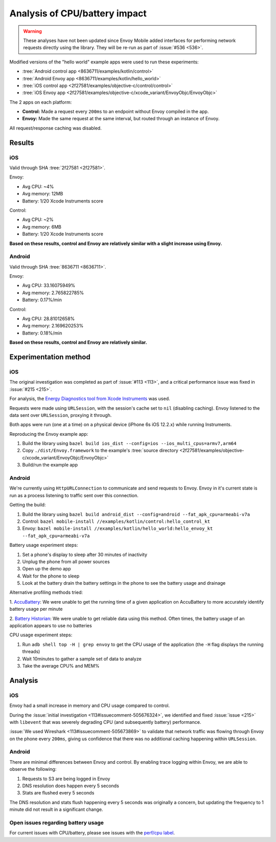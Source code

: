 .. _dev_performance_cpu_battery:

Analysis of CPU/battery impact
==============================

.. warning::

  These analyses have not been updated since Envoy Mobile added interfaces for performing
  network requests directly using the library. They will be re-run as part of :issue:`#536 <536>`.

Modified versions of the "hello world" example apps were used to run these experiments:

- :tree:`Android control app <8636711/examples/kotlin/control>`
- :tree:`Android Envoy app <8636711/examples/kotlin/hello_world>`
- :tree:`iOS control app <2f27581/examples/objective-c/control/control>`
- :tree:`iOS Envoy app <2f27581/examples/objective-c/xcode_variant/EnvoyObjc/EnvoyObjc>`

The 2 apps on each platform:

- **Control:** Made a request every ``200ms`` to an endpoint without Envoy compiled in the app.
- **Envoy:** Made the same request at the same interval, but routed through an instance of Envoy.

All request/response caching was disabled.

Results
~~~~~~~

iOS
---

Valid through SHA :tree:`2f27581 <2f27581>`.

Envoy:

- Avg CPU: ~4%
- Avg memory: 12MB
- Battery: 1/20 Xcode Instruments score

Control:

- Avg CPU: ~2%
- Avg memory: 6MB
- Battery: 1/20 Xcode Instruments score

**Based on these results, control and Envoy are relatively similar with a slight increase using Envoy.**

Android
-------

Valid through SHA :tree:`8636711 <8636711>`.

Envoy:

- Avg CPU: 33.16075949%
- Avg memory: 2.765822785%
- Battery: 0.17%/min

Control:

- Avg CPU: 28.81012658%
- Avg memory: 2.169620253%
- Battery: 0.18%/min

**Based on these results, control and Envoy are relatively similar.**

Experimentation method
~~~~~~~~~~~~~~~~~~~~~~

iOS
---

The original investigation was completed as part of :issue:`#113 <113>`,
and a critical performance issue was fixed in :issue:`#215 <215>`.

For analysis, the `Energy Diagnostics tool from Xcode Instruments <https://developer.apple.com/library/archive/documentation/Performance/Conceptual/EnergyGuide-iOS/MonitorEnergyWithInstruments.html>`_
was used.

Requests were made using ``URLSession``, with the session's cache set to ``nil`` (disabling caching).
Envoy listened to the data sent over ``URLSession``, proxying it through.

Both apps were run (one at a time) on a physical device (iPhone 6s iOS 12.2.x) while running Instruments.

Reproducing the Envoy example app:

1. Build the library using ``bazel build ios_dist --config=ios --ios_multi_cpus=armv7,arm64``
2. Copy ``./dist/Envoy.framework`` to the example's :tree:`source directory <2f27581/examples/objective-c/xcode_variant/EnvoyObjc/EnvoyObjc>`
3. Build/run the example app

Android
-------

We're currently using ``HttpURLConnection`` to communicate and send requests to Envoy. Envoy in it's current state is run as
a process listening to traffic sent over this connection.

Getting the build:

1. Build the library using ``bazel build android_dist --config=android --fat_apk_cpu=armeabi-v7a``
2. Control: ``bazel mobile-install //examples/kotlin/control:hello_control_kt``
3. Envoy: ``bazel mobile-install //examples/kotlin/hello_world:hello_envoy_kt --fat_apk_cpu=armeabi-v7a``

Battery usage experiment steps:

1. Set a phone's display to sleep after 30 minutes of inactivity
2. Unplug the phone from all power sources
3. Open up the demo app
4. Wait for the phone to sleep
5. Look at the battery drain the battery settings in the phone to see the battery usage and drainage

Alternative profiling methods tried:

1. `AccuBattery <https://play.google.com/store/apps/details?id=com.digibites.accubattery&hl=en_US>`_:
We were unable to get the running time of a given application on AccuBattery to more accurately identify battery usage per minute

2. `Battery Historian <https://github.com/google/battery-historian>`_:
We were unable to get reliable data using this method. Often times, the battery usage of an application appears to use no batteries

CPU usage experiment steps:

1. Run ``adb shell top -H | grep envoy`` to get the CPU usage of the application (the ``-H`` flag displays the running threads)
2. Wait 10minutes to gather a sample set of data to analyze
3. Take the average CPU% and MEM%

Analysis
~~~~~~~~

iOS
---

Envoy had a small increase in memory and CPU usage compared to control.

During the :issue:`initial investigation <113#issuecomment-505676324>`, we identified and fixed
:issue:`issue <215>` with ``libevent`` that was severely degrading CPU (and subsequently battery) performance.

:issue:`We used Wireshark <113#issuecomment-505673869>` to validate that
network traffic was flowing through Envoy on the phone every ``200ms``, giving us confidence that there was
no additional caching happening within ``URLSession``.

Android
-------

There are minimal differences between Envoy and control. By enabling trace logging within Envoy,
we are able to observe the following:

1. Requests to S3 are being logged in Envoy
2. DNS resolution does happen every 5 seconds
3. Stats are flushed every 5 seconds

The DNS resolution and stats flush happening every 5 seconds was originally a concern,
but updating the frequency to 1 minute did not result in a significant change.

Open issues regarding battery usage
-----------------------------------

For current issues with CPU/battery, please see issues with the
`perf/cpu label <https://github.com/lyft/envoy-mobile/labels/perf%2Fcpu>`_.
